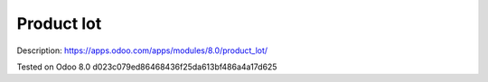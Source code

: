 Product lot
===========

Description: https://apps.odoo.com/apps/modules/8.0/product_lot/

Tested on Odoo 8.0 d023c079ed86468436f25da613bf486a4a17d625

